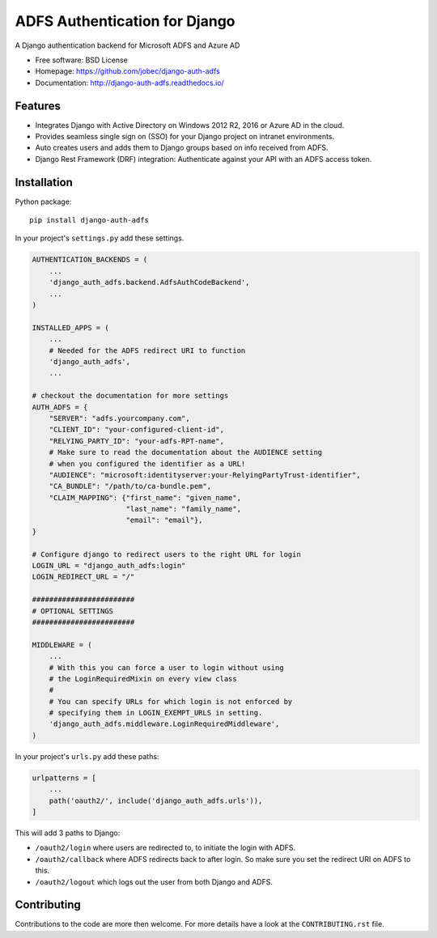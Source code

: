ADFS Authentication for Django
==============================

.. image:: https://readthedocs.org/projects/django-auth-adfs/badge/?version=latest
    :target: http://django-auth-adfs.readthedocs.io/en/latest/?badge=latest
    :alt: Documentation Status
.. image:: https://img.shields.io/pypi/v/django-auth-adfs.svg
    :target: https://pypi.python.org/pypi/django-auth-adfs
.. image:: https://img.shields.io/pypi/pyversions/django-auth-adfs.svg
    :target: https://pypi.python.org/pypi/django-auth-adfs#downloads
.. image:: https://img.shields.io/pypi/djversions/django-auth-adfs.svg
    :target: https://pypi.python.org/pypi/django-auth-adfs
.. image:: https://travis-ci.org/jobec/django-auth-adfs.svg?branch=master
    :target: https://travis-ci.org/jobec/django-auth-adfs
.. image:: https://codecov.io/github/jobec/django-auth-adfs/coverage.svg?branch=master
    :target: https://codecov.io/github/jobec/django-auth-adfs?branch=master

A Django authentication backend for Microsoft ADFS and Azure AD

* Free software: BSD License
* Homepage: https://github.com/jobec/django-auth-adfs
* Documentation: http://django-auth-adfs.readthedocs.io/

Features
--------

* Integrates Django with Active Directory on Windows 2012 R2, 2016 or Azure AD in the cloud.
* Provides seamless single sign on (SSO) for your Django project on intranet environments.
* Auto creates users and adds them to Django groups based on info received from ADFS.
* Django Rest Framework (DRF) integration: Authenticate against your API with an ADFS access token.

Installation
------------

Python package::

    pip install django-auth-adfs

In your project's ``settings.py`` add these settings.

.. code-block:: python

    AUTHENTICATION_BACKENDS = (
        ...
        'django_auth_adfs.backend.AdfsAuthCodeBackend',
        ...
    )

    INSTALLED_APPS = (
        ...
        # Needed for the ADFS redirect URI to function
        'django_auth_adfs',
        ...

    # checkout the documentation for more settings
    AUTH_ADFS = {
        "SERVER": "adfs.yourcompany.com",
        "CLIENT_ID": "your-configured-client-id",
        "RELYING_PARTY_ID": "your-adfs-RPT-name",
        # Make sure to read the documentation about the AUDIENCE setting
        # when you configured the identifier as a URL!
        "AUDIENCE": "microsoft:identityserver:your-RelyingPartyTrust-identifier",
        "CA_BUNDLE": "/path/to/ca-bundle.pem",
        "CLAIM_MAPPING": {"first_name": "given_name",
                          "last_name": "family_name",
                          "email": "email"},
    }

    # Configure django to redirect users to the right URL for login
    LOGIN_URL = "django_auth_adfs:login"
    LOGIN_REDIRECT_URL = "/"

    ########################
    # OPTIONAL SETTINGS
    ########################

    MIDDLEWARE = (
        ...
        # With this you can force a user to login without using
        # the LoginRequiredMixin on every view class
        #
        # You can specify URLs for which login is not enforced by
        # specifying them in LOGIN_EXEMPT_URLS in setting.
        'django_auth_adfs.middleware.LoginRequiredMiddleware',
    )

In your project's ``urls.py`` add these paths:

.. code-block:: python

    urlpatterns = [
        ...
        path('oauth2/', include('django_auth_adfs.urls')),
    ]

This will add 3 paths to Django:

* ``/oauth2/login`` where users are redirected to, to initiate the login with ADFS.
* ``/oauth2/callback`` where ADFS redirects back to after login. So make sure you set the redirect URI on ADFS to this.
* ``/oauth2/logout`` which logs out the user from both Django and ADFS.

Contributing
------------
Contributions to the code are more then welcome.
For more details have a look at the ``CONTRIBUTING.rst`` file.
